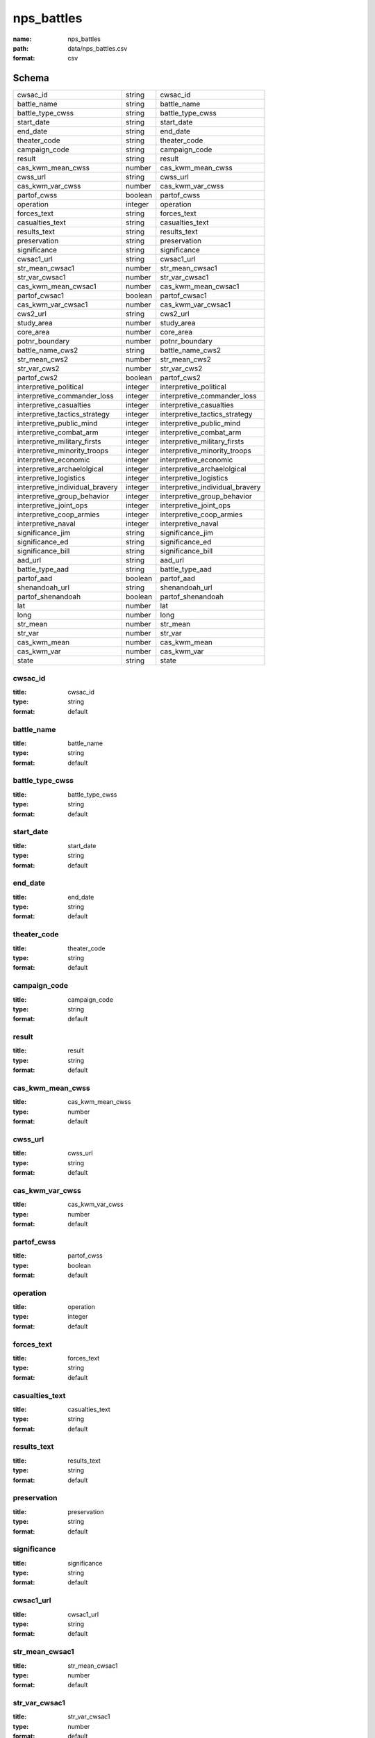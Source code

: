 ###########
nps_battles
###########

:name: nps_battles
:path: data/nps_battles.csv
:format: csv





Schema
======



===============================  =======  ===============================
cwsac_id                         string   cwsac_id
battle_name                      string   battle_name
battle_type_cwss                 string   battle_type_cwss
start_date                       string   start_date
end_date                         string   end_date
theater_code                     string   theater_code
campaign_code                    string   campaign_code
result                           string   result
cas_kwm_mean_cwss                number   cas_kwm_mean_cwss
cwss_url                         string   cwss_url
cas_kwm_var_cwss                 number   cas_kwm_var_cwss
partof_cwss                      boolean  partof_cwss
operation                        integer  operation
forces_text                      string   forces_text
casualties_text                  string   casualties_text
results_text                     string   results_text
preservation                     string   preservation
significance                     string   significance
cwsac1_url                       string   cwsac1_url
str_mean_cwsac1                  number   str_mean_cwsac1
str_var_cwsac1                   number   str_var_cwsac1
cas_kwm_mean_cwsac1              number   cas_kwm_mean_cwsac1
partof_cwsac1                    boolean  partof_cwsac1
cas_kwm_var_cwsac1               number   cas_kwm_var_cwsac1
cws2_url                         string   cws2_url
study_area                       number   study_area
core_area                        number   core_area
potnr_boundary                   number   potnr_boundary
battle_name_cws2                 string   battle_name_cws2
str_mean_cws2                    number   str_mean_cws2
str_var_cws2                     number   str_var_cws2
partof_cws2                      boolean  partof_cws2
interpretive_political           integer  interpretive_political
interpretive_commander_loss      integer  interpretive_commander_loss
interpretive_casualties          integer  interpretive_casualties
interpretive_tactics_strategy    integer  interpretive_tactics_strategy
interpretive_public_mind         integer  interpretive_public_mind
interpretive_combat_arm          integer  interpretive_combat_arm
interpretive_military_firsts     integer  interpretive_military_firsts
interpretive_minority_troops     integer  interpretive_minority_troops
interpretive_economic            integer  interpretive_economic
interpretive_archaelolgical      integer  interpretive_archaelolgical
interpretive_logistics           integer  interpretive_logistics
interpretive_individual_bravery  integer  interpretive_individual_bravery
interpretive_group_behavior      integer  interpretive_group_behavior
interpretive_joint_ops           integer  interpretive_joint_ops
interpretive_coop_armies         integer  interpretive_coop_armies
interpretive_naval               integer  interpretive_naval
significance_jim                 string   significance_jim
significance_ed                  string   significance_ed
significance_bill                string   significance_bill
aad_url                          string   aad_url
battle_type_aad                  string   battle_type_aad
partof_aad                       boolean  partof_aad
shenandoah_url                   string   shenandoah_url
partof_shenandoah                boolean  partof_shenandoah
lat                              number   lat
long                             number   long
str_mean                         number   str_mean
str_var                          number   str_var
cas_kwm_mean                     number   cas_kwm_mean
cas_kwm_var                      number   cas_kwm_var
state                            string   state
===============================  =======  ===============================

cwsac_id
--------

:title: cwsac_id
:type: string
:format: default





       
battle_name
-----------

:title: battle_name
:type: string
:format: default





       
battle_type_cwss
----------------

:title: battle_type_cwss
:type: string
:format: default





       
start_date
----------

:title: start_date
:type: string
:format: default





       
end_date
--------

:title: end_date
:type: string
:format: default





       
theater_code
------------

:title: theater_code
:type: string
:format: default





       
campaign_code
-------------

:title: campaign_code
:type: string
:format: default





       
result
------

:title: result
:type: string
:format: default





       
cas_kwm_mean_cwss
-----------------

:title: cas_kwm_mean_cwss
:type: number
:format: default





       
cwss_url
--------

:title: cwss_url
:type: string
:format: default





       
cas_kwm_var_cwss
----------------

:title: cas_kwm_var_cwss
:type: number
:format: default





       
partof_cwss
-----------

:title: partof_cwss
:type: boolean
:format: default





       
operation
---------

:title: operation
:type: integer
:format: default





       
forces_text
-----------

:title: forces_text
:type: string
:format: default





       
casualties_text
---------------

:title: casualties_text
:type: string
:format: default





       
results_text
------------

:title: results_text
:type: string
:format: default





       
preservation
------------

:title: preservation
:type: string
:format: default





       
significance
------------

:title: significance
:type: string
:format: default





       
cwsac1_url
----------

:title: cwsac1_url
:type: string
:format: default





       
str_mean_cwsac1
---------------

:title: str_mean_cwsac1
:type: number
:format: default





       
str_var_cwsac1
--------------

:title: str_var_cwsac1
:type: number
:format: default





       
cas_kwm_mean_cwsac1
-------------------

:title: cas_kwm_mean_cwsac1
:type: number
:format: default





       
partof_cwsac1
-------------

:title: partof_cwsac1
:type: boolean
:format: default





       
cas_kwm_var_cwsac1
------------------

:title: cas_kwm_var_cwsac1
:type: number
:format: default





       
cws2_url
--------

:title: cws2_url
:type: string
:format: default





       
study_area
----------

:title: study_area
:type: number
:format: default





       
core_area
---------

:title: core_area
:type: number
:format: default





       
potnr_boundary
--------------

:title: potnr_boundary
:type: number
:format: default





       
battle_name_cws2
----------------

:title: battle_name_cws2
:type: string
:format: default





       
str_mean_cws2
-------------

:title: str_mean_cws2
:type: number
:format: default





       
str_var_cws2
------------

:title: str_var_cws2
:type: number
:format: default





       
partof_cws2
-----------

:title: partof_cws2
:type: boolean
:format: default





       
interpretive_political
----------------------

:title: interpretive_political
:type: integer
:format: default





       
interpretive_commander_loss
---------------------------

:title: interpretive_commander_loss
:type: integer
:format: default





       
interpretive_casualties
-----------------------

:title: interpretive_casualties
:type: integer
:format: default





       
interpretive_tactics_strategy
-----------------------------

:title: interpretive_tactics_strategy
:type: integer
:format: default





       
interpretive_public_mind
------------------------

:title: interpretive_public_mind
:type: integer
:format: default





       
interpretive_combat_arm
-----------------------

:title: interpretive_combat_arm
:type: integer
:format: default





       
interpretive_military_firsts
----------------------------

:title: interpretive_military_firsts
:type: integer
:format: default





       
interpretive_minority_troops
----------------------------

:title: interpretive_minority_troops
:type: integer
:format: default





       
interpretive_economic
---------------------

:title: interpretive_economic
:type: integer
:format: default





       
interpretive_archaelolgical
---------------------------

:title: interpretive_archaelolgical
:type: integer
:format: default





       
interpretive_logistics
----------------------

:title: interpretive_logistics
:type: integer
:format: default





       
interpretive_individual_bravery
-------------------------------

:title: interpretive_individual_bravery
:type: integer
:format: default





       
interpretive_group_behavior
---------------------------

:title: interpretive_group_behavior
:type: integer
:format: default





       
interpretive_joint_ops
----------------------

:title: interpretive_joint_ops
:type: integer
:format: default





       
interpretive_coop_armies
------------------------

:title: interpretive_coop_armies
:type: integer
:format: default





       
interpretive_naval
------------------

:title: interpretive_naval
:type: integer
:format: default





       
significance_jim
----------------

:title: significance_jim
:type: string
:format: default





       
significance_ed
---------------

:title: significance_ed
:type: string
:format: default





       
significance_bill
-----------------

:title: significance_bill
:type: string
:format: default





       
aad_url
-------

:title: aad_url
:type: string
:format: default





       
battle_type_aad
---------------

:title: battle_type_aad
:type: string
:format: default





       
partof_aad
----------

:title: partof_aad
:type: boolean
:format: default





       
shenandoah_url
--------------

:title: shenandoah_url
:type: string
:format: default





       
partof_shenandoah
-----------------

:title: partof_shenandoah
:type: boolean
:format: default





       
lat
---

:title: lat
:type: number
:format: default





       
long
----

:title: long
:type: number
:format: default





       
str_mean
--------

:title: str_mean
:type: number
:format: default





       
str_var
-------

:title: str_var
:type: number
:format: default





       
cas_kwm_mean
------------

:title: cas_kwm_mean
:type: number
:format: default





       
cas_kwm_var
-----------

:title: cas_kwm_var
:type: number
:format: default





       
state
-----

:title: state
:type: string
:format: default





       

